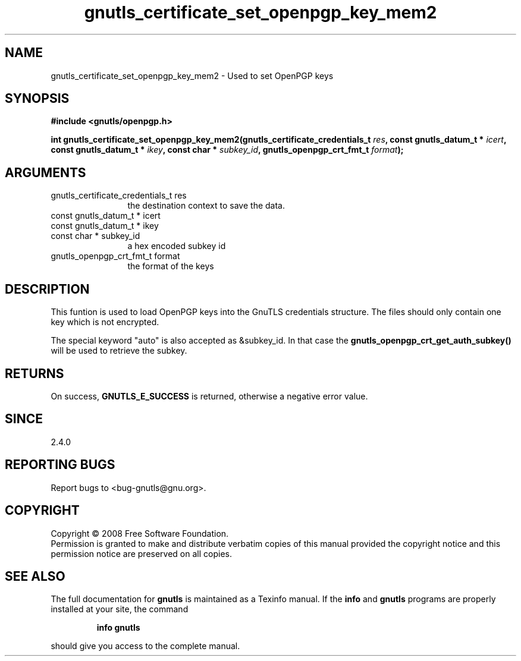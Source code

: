 .\" DO NOT MODIFY THIS FILE!  It was generated by gdoc.
.TH "gnutls_certificate_set_openpgp_key_mem2" 3 "2.6.2" "gnutls" "gnutls"
.SH NAME
gnutls_certificate_set_openpgp_key_mem2 \- Used to set OpenPGP keys
.SH SYNOPSIS
.B #include <gnutls/openpgp.h>
.sp
.BI "int gnutls_certificate_set_openpgp_key_mem2(gnutls_certificate_credentials_t       " res ", const gnutls_datum_t * " icert ", const gnutls_datum_t * " ikey ", const char * " subkey_id ", gnutls_openpgp_crt_fmt_t " format ");"
.SH ARGUMENTS
.IP "gnutls_certificate_credentials_t       res" 12
the destination context to save the data.
.IP "const gnutls_datum_t * icert" 12
.IP "const gnutls_datum_t * ikey" 12
.IP "const char * subkey_id" 12
a hex encoded subkey id
.IP "gnutls_openpgp_crt_fmt_t format" 12
the format of the keys
.SH "DESCRIPTION"
This funtion is used to load OpenPGP keys into the GnuTLS
credentials structure.  The files should only contain one key which
is not encrypted.

The special keyword "auto" is also accepted as &subkey_id. In that
case the \fBgnutls_openpgp_crt_get_auth_subkey()\fP will be used to
retrieve the subkey.
.SH "RETURNS"
On success, \fBGNUTLS_E_SUCCESS\fP is returned, otherwise a
negative error value.
.SH "SINCE"
2.4.0
.SH "REPORTING BUGS"
Report bugs to <bug-gnutls@gnu.org>.
.SH COPYRIGHT
Copyright \(co 2008 Free Software Foundation.
.br
Permission is granted to make and distribute verbatim copies of this
manual provided the copyright notice and this permission notice are
preserved on all copies.
.SH "SEE ALSO"
The full documentation for
.B gnutls
is maintained as a Texinfo manual.  If the
.B info
and
.B gnutls
programs are properly installed at your site, the command
.IP
.B info gnutls
.PP
should give you access to the complete manual.
